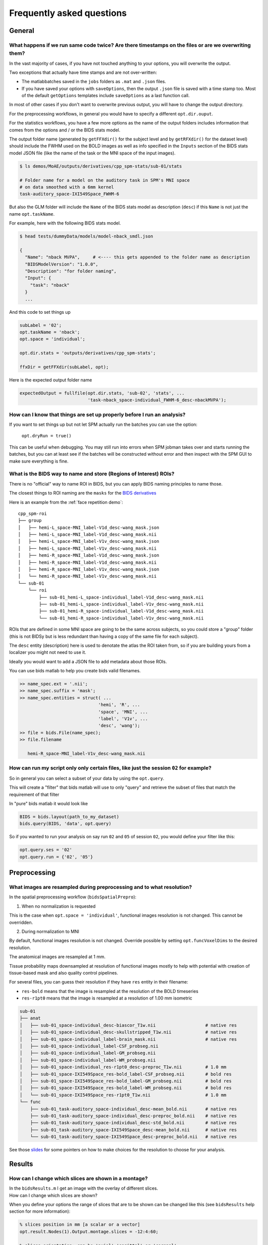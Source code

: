 .. _faq:

Frequently asked questions
**************************


General
=======


What happens if we run same code twice? Are there timestamps on the files or are we overwriting them?
-----------------------------------------------------------------------------------------------------

In the vast majority of cases, if you have not touched anything to your options, you will overwrite the output.

Two exceptions that actually have time stamps and are not over-written:

- The matlabbatches saved in the ``jobs`` folders as ``.mat`` and ``.json`` files.
- If you have saved your options with ``saveOptions``,
  then the output ``.json`` file is saved with a time stamp too.
  Most of the default ``getOptions`` templates include ``saveOptions`` as a last function call.

In most of other cases if you don't want to overwrite previous output,
you will have to change the output directory.

For the preprocessing workflows, in general you would have to specify a different ``opt.dir.ouput``.

For the statistics workflows, you have a few more options as the name of the output
folders includes information that comes from the options and / or the BIDS stats model.

The output folder name (generated by ``getFFXdir()`` for the subject level
and by ``getRFXdir()`` for the dataset level) should include the FWHM used on the BOLD images
as well as info specified in the ``Inputs`` section of the BIDS stats model JSON file
(like the name of the task or the MNI space of the input images).

.. code-block:: bash

  $ ls demos/MoAE/outputs/derivatives/cpp_spm-stats/sub-01/stats

  # Folder name for a model on the auditory task in SPM's MNI space
  # on data smoothed with a 6mm kernel
  task-auditory_space-IXI549Space_FWHM-6

But also the GLM folder will include the ``Name`` of the BIDS stats model
as description (``desc``) if this ``Name`` is not just the name ``opt.taskName``.

For example, here with the following BIDS stats model.

.. code-block:: bash

  $ head tests/dummyData/models/model-nback_smdl.json

  {
    "Name": "nback MVPA",     # <---- this gets appended to the folder name as description
    "BIDSModelVersion": "1.0.0",
    "Description": "for folder naming",
    "Input": {
      "task": "nback"
    }
    ...

And this code to set things up

.. code-block:: matlab

  subLabel = '02';
  opt.taskName = 'nback';
  opt.space = 'individual';

  opt.dir.stats = 'outputs/derivatives/cpp_spm-stats';

  ffxDir = getFFXdir(subLabel, opt);

Here is the expected output folder name

.. code-block:: matlab

  expectedOutput = fullfile(opt.dir.stats, 'sub-02', 'stats', ...
                            'task-nback_space-individual_FWHM-6_desc-nbackMVPA');


How can I know that things are set up properly before I run an analysis?
------------------------------------------------------------------------

If you want to set things up but not let SPM actually run the batches you can use the option:

  ``opt.dryRun = true()``

This can be useful when debugging. You may still run into errors when SPM jobman takes
over and starts running the batches, but you can at least see if the batches will be constructed
without error and then inspect with the SPM GUI to make sure everything is fine.

What is the BIDS way to name and store (Regions of Interest) ROIs?
------------------------------------------------------------------

There is no "official" way to name ROI in BIDS,
but you can apply BIDS naming principles to name those.

The closest things to ROI naming are the ``masks`` for the `BIDS derivatives
<https://bids-specification.readthedocs.io/en/latest/05-derivatives/03-imaging.html#masks>`_

Here is an example from the  :ref:`face repetition demo`::

  cpp_spm-roi
  ├── group
  │   ├── hemi-L_space-MNI_label-V1d_desc-wang_mask.json
  │   ├── hemi-L_space-MNI_label-V1d_desc-wang_mask.nii
  │   ├── hemi-L_space-MNI_label-V1v_desc-wang_mask.json
  │   ├── hemi-L_space-MNI_label-V1v_desc-wang_mask.nii
  │   ├── hemi-R_space-MNI_label-V1d_desc-wang_mask.json
  │   ├── hemi-R_space-MNI_label-V1d_desc-wang_mask.nii
  │   ├── hemi-R_space-MNI_label-V1v_desc-wang_mask.json
  │   └── hemi-R_space-MNI_label-V1v_desc-wang_mask.nii
  └── sub-01
      └── roi
          ├── sub-01_hemi-L_space-individual_label-V1d_desc-wang_mask.nii
          ├── sub-01_hemi-L_space-individual_label-V1v_desc-wang_mask.nii
          ├── sub-01_hemi-R_space-individual_label-V1d_desc-wang_mask.nii
          └── sub-01_hemi-R_space-individual_label-V1v_desc-wang_mask.nii

ROIs that are defined in some MNI space are going to be the same across subjects,
so you could store a "group" folder (this is not BIDSy but is less redundant
than having a copy of the same file for each subject).

The ``desc`` entity (description) here is used to denotate the atlas the ROI taken from,
so if you are building yours from a localizer you might not need to use it.

Ideally you would want to add a JSON file to add metadata about those ROIs.

You can use bids matlab to help you create bids valid filenames.

.. code-block:: matlab

  >> name_spec.ext = '.nii';
  >> name_spec.suffix = 'mask';
  >> name_spec.entities = struct( ...
                                'hemi', 'R', ...
                                'space', 'MNI', ...
                                'label', 'V1v', ...
                                'desc', 'wang');
  >> file = bids.File(name_spec);
  >> file.filename

     hemi-R_space-MNI_label-V1v_desc-wang_mask.nii


How can run my script only only certain files, like just the session ``02`` for example?
----------------------------------------------------------------------------------------

So in general you can select a subset of your data by using the ``opt.query``.

This will create a "filter" that bids matlab will use to only "query"
and retrieve the subset of files that match the requirement of that filter

In "pure" bids matlab it would look like

.. code-block:: matlab

  BIDS = bids.layout(path_to_my_dataset)
  bids.query(BIDS, 'data', opt.query)

So if you wanted to run your analysis on say run ``02`` and ``05`` of session ``02``,
you would define your filter like this:

.. code-block:: matlab

  opt.query.ses = '02'
  opt.query.run = {'02', '05'}

.. TODO add info about bidsFilterFile

Preprocessing
=============


.. _preprocessing resampling:

What images are resampled during preprocessing and to what resolution?
----------------------------------------------------------------------

In the spatial preprocessing workflow (``bidsSpatialPrepro``):

1. When no normalization is requested

This is the case when ``opt.space = 'individual'``, functional images resolution is not changed.
This cannot be overridden.

2. During normalization to MNI

By default, functional images resolution is not changed.
Override possible by setting ``opt.funcVoxelDims`` to the desired resolution.

The anatomical images are resampled at 1 mm.

Tissue probability maps downsampled at resolution of functional images
mostly to help with potential with creation of tissue-based mask and also quality control pipelines.

For several files, you can guess their resolution if they have ``res`` entity in their filename:

- ``res-bold`` means that the image is resampled at the resolution of the BOLD timeseries
- ``res-r1pt0`` means that the image is resampled at a resolution of 1.00 mm isometric

.. code-block:: bash

  sub-01
  ├── anat
  │   ├── sub-01_space-individual_desc-biascor_T1w.nii                   # native res
  │   ├── sub-01_space-individual_desc-skullstripped_T1w.nii             # native res
  │   ├── sub-01_space-individual_label-brain_mask.nii                   # native res
  │   ├── sub-01_space-individual_label-CSF_probseg.nii
  │   ├── sub-01_space-individual_label-GM_probseg.nii
  │   ├── sub-01_space-individual_label-WM_probseg.nii
  │   ├── sub-01_space-individual_res-r1pt0_desc-preproc_T1w.nii         # 1.0 mm
  │   ├── sub-01_space-IXI549Space_res-bold_label-CSF_probseg.nii        # bold res
  │   ├── sub-01_space-IXI549Space_res-bold_label-GM_probseg.nii         # bold res
  │   ├── sub-01_space-IXI549Space_res-bold_label-WM_probseg.nii         # bold res
  │   └── sub-01_space-IXI549Space_res-r1pt0_T1w.nii                     # 1.0 mm
  └── func
      ├── sub-01_task-auditory_space-individual_desc-mean_bold.nii       # native res
      ├── sub-01_task-auditory_space-individual_desc-preproc_bold.nii    # native res
      ├── sub-01_task-auditory_space-individual_desc-std_bold.nii        # native res
      ├── sub-01_task-auditory_space-IXI549Space_desc-mean_bold.nii      # native res
      └── sub-01_task-auditory_space-IXI549Space_desc-preproc_bold.nii   # native res

See those `slides <https://docs.google.com/presentation/d/1bAAzvXpQ_4vcSO1yqOD3Uq_d70b-uu0h9xoIx0sx3es/edit?usp=sharing>`_
for some pointers on how to make choices for the resolution to choose for your analysis.

Results
=======


How can I change which slices are shown in a montage?
-----------------------------------------------------

| In the ``bidsResults.m`` I get an image with the overlay of different slices.
| How can I change which slices are shown?

When you define your options the range of slices that are to be shown can be
changed like this (see ``bidsResults`` help section for more information):

.. code-block:: matlab

    % slices position in mm [a scalar or a vector]
    opt.result.Nodes(1).Output.montage.slices = -12:4:60;

    % slices orientation: can be 'axial' 'sagittal' or 'coronal'
    % axial is default
    opt.result.Nodes(1).Output.montage.orientation = 'axial';
